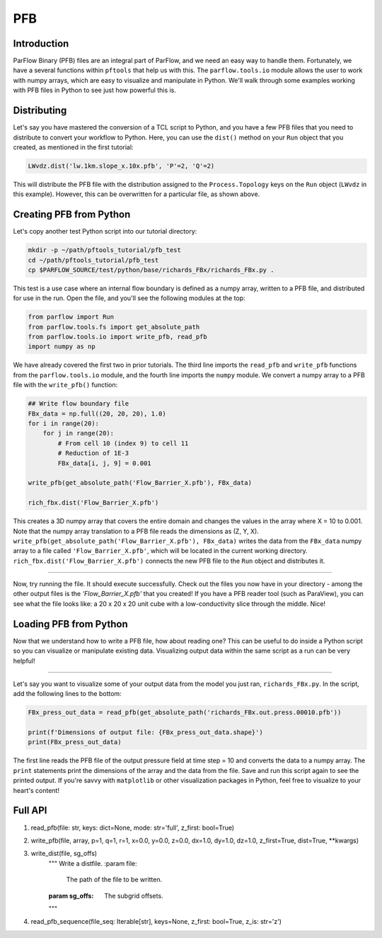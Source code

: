 ********************************************************************************
PFB
********************************************************************************


================================================================================
Introduction
================================================================================

ParFlow Binary (PFB) files are an integral part of ParFlow, and we need an easy way to handle them. 
Fortunately, we have a several functions within ``pftools`` that help us with this.  The ``parflow.tools.io`` 
module allows the user to work with numpy arrays, which are easy to visualize and manipulate 
in Python. We'll walk through some examples working with PFB files in Python to see just how powerful 
this is.

================================================================================
Distributing
================================================================================

Let's say you have mastered the conversion of a TCL script to Python, and you have a few PFB 
files that you need to distribute to convert your workflow to Python. Here, you can use the 
``dist()`` method on your ``Run`` object that you created, as mentioned in the first tutorial:

.. code-block:: python3

    LWvdz.dist('lw.1km.slope_x.10x.pfb', 'P'=2, 'Q'=2)

This will distribute the PFB file with the distribution assigned to the ``Process.Topology`` 
keys on the ``Run`` object (``LWvdz`` in this example). However, this can be overwritten for 
a particular file, as shown above.

================================================================================
Creating PFB from Python
================================================================================
Let's copy another test Python script into our tutorial directory:

.. code-block::

    mkdir -p ~/path/pftools_tutorial/pfb_test
    cd ~/path/pftools_tutorial/pfb_test
    cp $PARFLOW_SOURCE/test/python/base/richards_FBx/richards_FBx.py .

This test is a use case where an internal flow boundary is defined as a numpy array, written 
to a PFB file, and distributed for use in the run. Open the file, and you'll see the following 
modules at the top:

.. code-block::

    from parflow import Run
    from parflow.tools.fs import get_absolute_path
    from parflow.tools.io import write_pfb, read_pfb
    import numpy as np

We have already covered the first two in prior tutorials. The third line imports the ``read_pfb`` and
``write_pfb`` functions from the ``parflow.tools.io`` module, and the fourth line imports the ``numpy`` module. 
We convert a numpy array to a PFB file with the ``write_pfb()`` function:

.. code-block:: python3

    ## Write flow boundary file
    FBx_data = np.full((20, 20, 20), 1.0)
    for i in range(20):
        for j in range(20):
            # From cell 10 (index 9) to cell 11
            # Reduction of 1E-3
            FBx_data[i, j, 9] = 0.001

    write_pfb(get_absolute_path('Flow_Barrier_X.pfb'), FBx_data)

    rich_fbx.dist('Flow_Barrier_X.pfb')

This creates a 3D numpy array that covers the entire domain and changes the values in the array 
where X = 10 to 0.001. Note that the numpy array translation to a PFB file reads the dimensions 
as (Z, Y, X). ``write_pfb(get_absolute_path('Flow_Barrier_X.pfb'), FBx_data)`` writes the data 
from the ``FBx_data`` numpy array to a file called ``'Flow_Barrier_X.pfb'``, which will be located in 
the current working directory. ``rich_fbx.dist('Flow_Barrier_X.pfb')`` connects the new PFB file 
to the ``Run`` object and distributes it.

----

Now, try running the file. It should execute successfully. Check out the files you now have in 
your directory - among the other output files is the *'Flow_Barrier_X.pfb'* that you created! 
If you have a PFB reader tool (such as ParaView), you can see what the file looks like: a 
20 x 20 x 20 unit cube with a low-conductivity slice through the middle. Nice!

================================================================================
Loading PFB from Python
================================================================================
Now that we understand how to write a PFB file, how about reading one? This can be useful to do 
inside a Python script so you can visualize or manipulate existing data. Visualizing output data 
within the same script as a run can be very helpful!

----

Let's say you want to visualize some of your output data from the model you just ran, ``richards_FBx.py``. 
In the script, add the following lines to the bottom:

.. code-block:: python3

    FBx_press_out_data = read_pfb(get_absolute_path('richards_FBx.out.press.00010.pfb'))

    print(f'Dimensions of output file: {FBx_press_out_data.shape}')
    print(FBx_press_out_data)

The first line reads the PFB file of the output pressure field at time step = 10 and converts the data to a 
numpy array. The ``print`` statements print the dimensions of the array and the data from the file. Save and 
run this script again to see the printed output. If you're savvy with ``matplotlib`` or other visualization 
packages in Python, feel free to visualize to your heart's content!

================================================================================
Full API
================================================================================

1. read_pfb(file: str, keys: dict=None, mode: str='full', z_first: bool=True)

2. write_pfb(file, array, p=1, q=1, r=1, x=0.0, y=0.0, z=0.0, dx=1.0, dy=1.0, dz=1.0, z_first=True, dist=True, \**kwargs)

3. write_dist(file, sg_offs)
    """
    Write a distfile.
    :param file:
        The path of the file to be written.
    :param sg_offs:
        The subgrid offsets.
    """


4. read_pfb_sequence(file_seq: Iterable[str], keys=None, z_first: bool=True, z_is: str='z')

